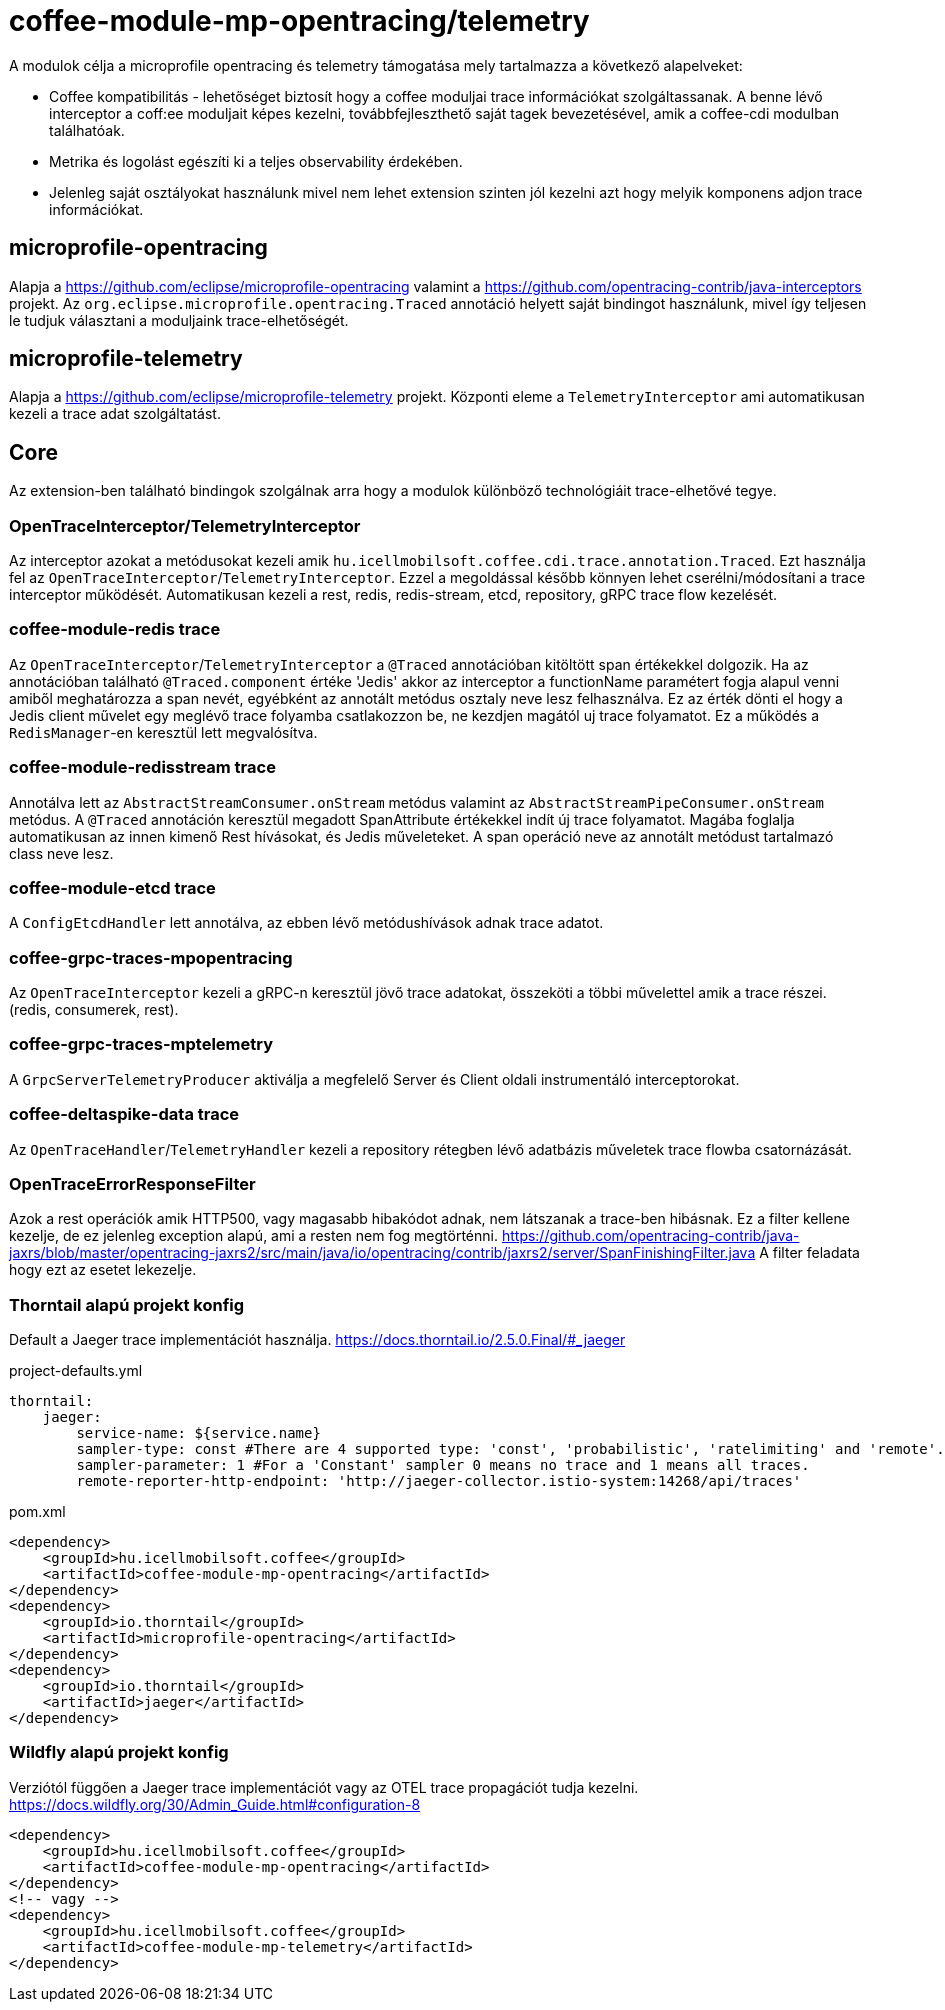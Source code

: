 [#common_module_coffee-module-mp-opentracing]
= coffee-module-mp-opentracing/telemetry

A modulok célja a microprofile opentracing és telemetry támogatása mely tartalmazza a következő alapelveket:

* Coffee kompatibilitás - lehetőséget biztosít hogy a coffee moduljai trace információkat szolgáltassanak. A benne lévő interceptor a coff:ee moduljait képes kezelni, továbbfejleszthető saját tagek bevezetésével, amik a coffee-cdi modulban találhatóak.
* Metrika és logolást egészíti ki a teljes observability érdekében.
* Jelenleg saját osztályokat használunk mivel nem lehet extension szinten jól kezelni azt hogy melyik komponens adjon trace információkat.

== microprofile-opentracing
Alapja a https://github.com/eclipse/microprofile-opentracing  valamint a
https://github.com/opentracing-contrib/java-interceptors  projekt.
Az `org.eclipse.microprofile.opentracing.Traced` annotáció helyett saját bindingot használunk, mivel így teljesen le tudjuk választani a moduljaink trace-elhetőségét.

== microprofile-telemetry
Alapja a https://github.com/eclipse/microprofile-telemetry projekt.
Központi eleme a `TelemetryInterceptor` ami automatikusan kezeli a trace adat szolgáltatást.

== Core
Az extension-ben található bindingok szolgálnak arra hogy a modulok különböző technológiáit trace-elhetővé tegye.

=== OpenTraceInterceptor/TelemetryInterceptor
Az interceptor azokat a metódusokat kezeli amik `hu.icellmobilsoft.coffee.cdi.trace.annotation.Traced`.
Ezt használja fel az `OpenTraceInterceptor`/`TelemetryInterceptor`. Ezzel a megoldással később könnyen lehet cserélni/módosítani a trace interceptor működését.
Automatikusan kezeli a rest, redis, redis-stream, etcd, repository, gRPC trace flow kezelését.

=== coffee-module-redis trace
Az `OpenTraceInterceptor`/`TelemetryInterceptor` a `@Traced` annotációban kitöltött span értékekkel dolgozik. Ha az annotációban található `@Traced.component` értéke 'Jedis'
akkor az interceptor a functionName paramétert fogja alapul venni amiből meghatározza a span nevét, egyébként az annotált metódus osztaly neve lesz felhasználva. Ez az érték dönti el hogy a Jedis client művelet egy meglévő trace folyamba csatlakozzon be, ne kezdjen magától uj trace folyamatot. Ez a működés a `RedisManager`-en keresztül lett megvalósítva.

=== coffee-module-redisstream trace
Annotálva lett az `AbstractStreamConsumer.onStream` metódus valamint az `AbstractStreamPipeConsumer.onStream` metódus.
A `@Traced` annotáción keresztül megadott SpanAttribute értékekkel indít új trace folyamatot. Magába foglalja automatikusan az innen kimenő Rest hívásokat, és Jedis műveleteket. A span operáció neve az annotált metódust tartalmazó class neve lesz.

=== coffee-module-etcd trace
A `ConfigEtcdHandler` lett annotálva, az ebben lévő metódushívások adnak trace adatot.

=== coffee-grpc-traces-mpopentracing
Az `OpenTraceInterceptor` kezeli a gRPC-n keresztül jövő trace adatokat, összeköti a többi művelettel amik a trace részei. (redis, consumerek, rest).

=== coffee-grpc-traces-mptelemetry
A `GrpcServerTelemetryProducer` aktiválja a megfelelő Server és Client oldali instrumentáló interceptorokat.

=== coffee-deltaspike-data trace
Az `OpenTraceHandler`/`TelemetryHandler` kezeli a repository rétegben lévő adatbázis műveletek trace flowba csatornázását.

=== OpenTraceErrorResponseFilter
Azok a rest operációk amik HTTP500, vagy magasabb hibakódot adnak, nem látszanak a trace-ben hibásnak.
Ez a filter kellene kezelje, de ez jelenleg exception alapú, ami a resten nem fog megtörténni.
https://github.com/opentracing-contrib/java-jaxrs/blob/master/opentracing-jaxrs2/src/main/java/io/opentracing/contrib/jaxrs2/server/SpanFinishingFilter.java
A filter feladata hogy ezt az esetet lekezelje.


=== Thorntail alapú projekt konfig
Default a Jaeger trace implementációt használja.
https://docs.thorntail.io/2.5.0.Final/#_jaeger


.project-defaults.yml
[source,yaml]
----
thorntail:
    jaeger:
        service-name: ${service.name}
        sampler-type: const #There are 4 supported type: 'const', 'probabilistic', 'ratelimiting' and 'remote'.
        sampler-parameter: 1 #For a 'Constant' sampler 0 means no trace and 1 means all traces.
        remote-reporter-http-endpoint: 'http://jaeger-collector.istio-system:14268/api/traces'
----
.pom.xml
----
<dependency>
    <groupId>hu.icellmobilsoft.coffee</groupId>
    <artifactId>coffee-module-mp-opentracing</artifactId>
</dependency>
<dependency>
    <groupId>io.thorntail</groupId>
    <artifactId>microprofile-opentracing</artifactId>
</dependency>
<dependency>
    <groupId>io.thorntail</groupId>
    <artifactId>jaeger</artifactId>
</dependency>
----
=== Wildfly alapú projekt konfig
Verziótól függően a Jaeger trace implementációt vagy az OTEL trace propagációt tudja kezelni.
https://docs.wildfly.org/30/Admin_Guide.html#configuration-8
----
<dependency>
    <groupId>hu.icellmobilsoft.coffee</groupId>
    <artifactId>coffee-module-mp-opentracing</artifactId>
</dependency>
<!-- vagy -->
<dependency>
    <groupId>hu.icellmobilsoft.coffee</groupId>
    <artifactId>coffee-module-mp-telemetry</artifactId>
</dependency>
----